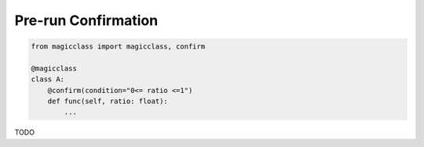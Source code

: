 ====================
Pre-run Confirmation
====================

.. code-block:: python

    from magicclass import magicclass, confirm

    @magicclass
    class A:
        @confirm(condition="0<= ratio <=1")
        def func(self, ratio: float):
            ...

TODO
